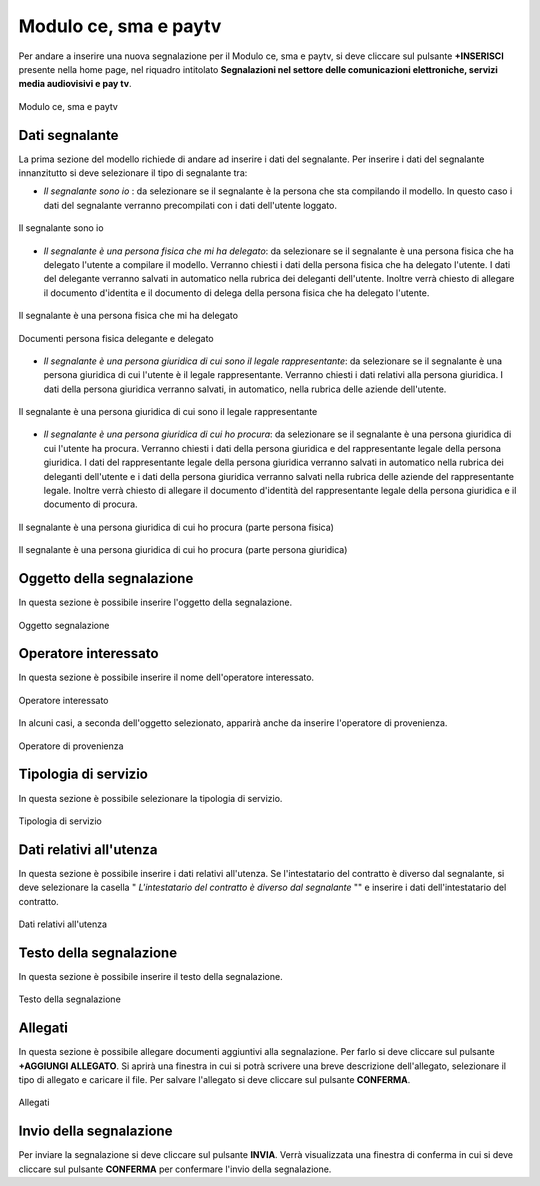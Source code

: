 Modulo ce, sma e paytv 
===========

Per andare a inserire una nuova segnalazione per il Modulo ce, sma e paytv, si deve cliccare sul pulsante **+INSERISCI** presente nella home page,
nel riquadro intitolato **Segnalazioni nel settore delle comunicazioni elettroniche, servizi media audiovisivi e pay tv**.

.. figure:: /media/modelloD.png
   :align: center
   :name: modello-D
   :alt: Modulo ce, sma e paytv

   Modulo ce, sma e paytv

Dati segnalante
----------------
La prima sezione del modello richiede di andare ad inserire i dati del segnalante. Per inserire i dati del segnalante innanzitutto si 
deve selezionare il tipo di segnalante tra: 

- *Il segnalante sono io* : da selezionare se il segnalante è la persona che sta compilando il modello. In questo caso i dati del segnalante verranno precompilati con i dati dell'utente loggato.

.. figure:: /media/segnalantesonoio.png
   :align: center
   :name: modello-D
   :alt: Il segnalante sono io

   Il segnalante sono io


- *Il segnalante è una persona fisica che mi ha delegato*: da selezionare se il segnalante è una persona fisica che ha delegato l'utente a compilare il modello. Verranno chiesti i dati della persona fisica che ha delegato l'utente. I dati del delegante verranno salvati in automatico nella rubrica dei deleganti dell'utente. Inoltre verrà chiesto di allegare il documento d'identita e il documento di delega della persona fisica che ha delegato l'utente.

.. figure:: /media/personafisicaModelloD1.png
   :align: center
   :name: modello-D
   :alt: Il segnalante è una persona fisica che mi ha delegato

   Il segnalante è una persona fisica che mi ha delegato

.. figure:: /media/personafisicaModelloD2.png
   :align: center
   :name: modello-D
   :alt: Documenti persona fisica delegante e delegato

   Documenti persona fisica delegante e delegato

- *Il segnalante è una persona giuridica di cui sono il legale rappresentante*: da selezionare se il segnalante è una persona giuridica di cui l'utente è il legale rappresentante. Verranno chiesti i dati relativi alla persona giuridica. I dati della persona giuridica verranno salvati, in automatico, nella rubrica delle aziende dell'utente.

.. figure:: /media/personsagiuridicadelegata.png
   :align: center
   :name: modello-D
   :alt: Il segnalante è una persona giuridica di cui sono il legale rappresentante

   Il segnalante è una persona giuridica di cui sono il legale rappresentante
   
- *Il segnalante è una persona giuridica di cui ho procura*: da selezionare se il segnalante è una persona giuridica di cui l'utente ha procura. Verranno chiesti i dati della persona giuridica e del rappresentante legale della persona giuridica. I dati del rappresentante legale della persona giuridica verranno salvati in automatico nella rubrica dei deleganti dell'utente e i dati della persona giuridica verranno salvati nella rubrica delle aziende del rappresentante legale. Inoltre verrà chiesto di allegare il documento d'identità del rappresentante legale della persona giuridica e il documento di procura.

.. figure:: /media/personagiuridicadicuihoprocura1.png
   :align: center
   :name: modello-D
   :alt: Il segnalante è una persona giuridica di cui ho procura

   Il segnalante è una persona giuridica di cui ho procura (parte persona fisica)

.. figure:: /media/personagiuridicadicuihoprocura2.png
   :align: center
   :name: modello-D
   :alt: Il segnalante è una persona giuridica di cui ho procura

   Il segnalante è una persona giuridica di cui ho procura (parte persona giuridica)

Oggetto della segnalazione
--------------------------
In questa sezione è possibile inserire l'oggetto della segnalazione.

.. figure:: /media/oggettosegnalazione.png
   :align: center
   :name: modello-D
   :alt: Inserire Oggetto

   Oggetto segnalazione

Operatore interessato
---------------------
In questa sezione è possibile inserire il nome dell'operatore interessato.

.. figure:: /media/operatoreinteressato.png
   :align: center
   :name: modello-D
   :alt: Operatore interessato

   Operatore interessato

In alcuni casi, a seconda dell'oggetto selezionato, apparirà anche da inserire l'operatore di provenienza.

.. figure:: /media/operatoreprovenienza.png
   :align: center
   :name: modello-D
   :alt: Operatore di provenienza

   Operatore di provenienza

Tipologia di servizio
---------------------
In questa sezione è possibile selezionare la tipologia di servizio.

.. figure:: /media/tipologiaservizio.png
   :align: center
   :name: modello-D
   :alt: Tipologia di servizio

   Tipologia di servizio

Dati relativi all'utenza
------------------------
In questa sezione è possibile inserire i dati relativi all'utenza. 
Se l'intestatario del contratto è diverso dal segnalante, si deve selezionare la casella " *L'intestatario del contratto è diverso dal segnalante* ""
e inserire i dati dell'intestatario del contratto.

.. figure:: /media/datiutenza.png
   :align: center
   :name: modello-D
   :alt: Dati relativi all'utenza

   Dati relativi all'utenza

Testo della segnalazione
------------------------
In questa sezione è possibile inserire il testo della segnalazione.

.. figure:: /media/testosegnalazione.png
   :align: center
   :name: modello-D
   :alt: Testo della segnalazione

   Testo della segnalazione

Allegati
--------
In questa sezione è possibile allegare documenti aggiuntivi alla segnalazione.
Per farlo si deve cliccare sul pulsante **+AGGIUNGI ALLEGATO**. Si aprirà una finestra in cui si potrà scrivere una breve descrizione
dell'allegato, selezionare il tipo di allegato e caricare il file. Per salvare l'allegato si deve cliccare sul pulsante **CONFERMA**.

.. figure:: /media/allegati.png
   :align: center
   :name: modello-D
   :alt: Allegati

   Allegati

Invio della segnalazione
------------------------
Per inviare la segnalazione si deve cliccare sul pulsante **INVIA**. Verrà visualizzata una finestra di conferma in cui si
deve cliccare sul pulsante **CONFERMA** per confermare l'invio della segnalazione.

